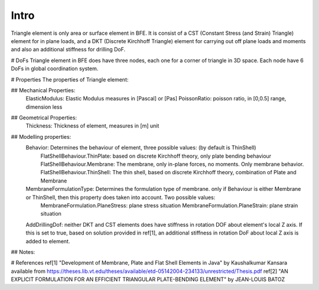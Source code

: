 Intro
-----
Triangle element is only area or surface element in BFE. It is consist of a CST (Constant Stress (and Strain) Triangle) element for in plane loads, and a DKT (Discrete Kirchhoff Triangle) element for carrying out off plane loads and moments and also an additional stiffness for drilling DoF.

# DoFs
Triangle element in BFE does have three nodes, each one for a corner of triangle in 3D space. Each node have 6 DoFs in global coordination system.

# Properties
The properties of Triangle element:

## Mechanical Properties:
	ElasticModulus: Elastic Modulus measures in [Pascal] or [Pas]
	PoissonRatio: poisson ratio, in [0,0.5] range, dimension less
	
## Geometrical Properties:
	Thickness: Thickness of element, measures in [m] unit
	
## Modelling properties:
	Behavior: Determines the behaviour of element, three possible values: (by default is ThinShell)
		FlatShellBehaviour.ThinPlate: based on discrete Kirchhoff theory, only plate bending behaviour
		FlatShellBehaviour.Membrane: The membrane, only in-plane forces, no moments. Only membrane behavior.
		FlatShellBehaviour.ThinShell: The thin shell, based on discrete Kirchhoff theory, combination of Plate and Membrane
		
	MembraneFormulationType: Determines the formulation type of membrane. only if Behaviour is either Membrane or ThinShell, then this property does taken into account. Two possible values:
		MembraneFormulation.PlaneStress: plane stress situation
		MembraneFormulation.PlaneStrain: plane strain situation
	
	AddDrillingDof: neither DKT and CST elements does have stiffness in rotation DOF about element's local Z axis. 
	If this is set to true, based on solution provided in ref[1], an additional stiffness in rotation DoF about local Z axis is added to element.
	
## Notes:

	
	
# References
ref[1] "Development of Membrane, Plate and Flat Shell Elements in Java" by Kaushalkumar Kansara available from https://theses.lib.vt.edu/theses/available/etd-05142004-234133/unrestricted/Thesis.pdf
ref[2] "AN EXPLICIT FORMULATION FOR AN EFFICIENT TRIANGULAR PLATE-BENDING ELEMENT" by JEAN-LOUIS BATOZ
